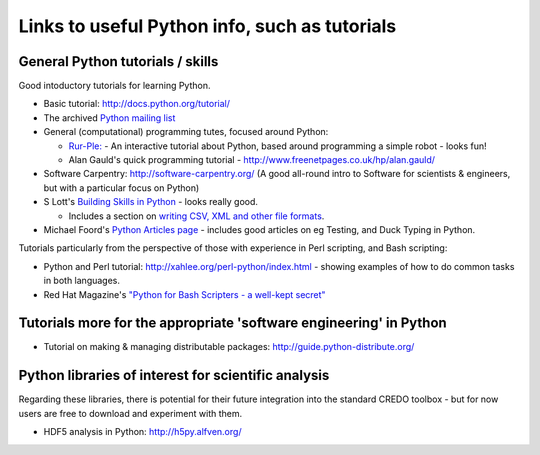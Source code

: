 .. _credo-pythonlinks:

**********************************************
Links to useful Python info, such as tutorials
**********************************************

General Python tutorials / skills
=================================

Good intoductory tutorials for learning Python.

* Basic tutorial: http://docs.python.org/tutorial/
* The archived `Python mailing list <http://effbot.org/zone/python-list.htm>`_
* General (computational) programming tutes, focused around Python: 

  * `Rur-Ple: <http://code.google.com/p/rur-ple/>`_ - An interactive tutorial
    about Python, based around programming a simple robot - looks fun!
  * Alan Gauld's quick programming tutorial - 
    http://www.freenetpages.co.uk/hp/alan.gauld/

* Software Carpentry: http://software-carpentry.org/ (A good all-round
  intro to Software for scientists & engineers, but with a
  particular focus on Python)
* S Lott's `Building Skills in Python
  <http://homepage.mac.com/s_lott/books/python/html/index.html>`_ - looks really
  good.

  * Includes a section on `writing CSV, XML and other file formats
    <http://homepage.mac.com/s_lott/books/python/html/p04/p04c07_file2.html>`_.

* Michael Foord's `Python Articles page <http://www.voidspace.org.uk/python/articles.shtml>`_ - includes good articles on eg Testing, and Duck Typing in Python.
  
Tutorials particularly from the perspective of those with experience in Perl
scripting, and Bash scripting:

* Python and Perl tutorial: http://xahlee.org/perl-python/index.html 
  - showing examples of how to do common tasks in both languages.
* Red Hat Magazine's `"Python for Bash Scripters - a well-kept secret"
  <http://magazine.redhat.com/2008/02/07/python-for-bash-scripters-a-well-kept-secret/>`_

Tutorials more for the appropriate 'software engineering' in Python
===================================================================

* Tutorial on making & managing distributable packages:
  http://guide.python-distribute.org/

Python libraries of interest for scientific analysis
==========================================================================

Regarding these libraries, there is potential for their future integration
into the standard CREDO toolbox - but for now users are free to download and
experiment with them.

* HDF5 analysis in Python: http://h5py.alfven.org/

